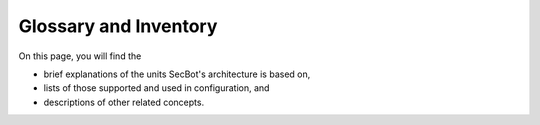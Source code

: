 .. _glossary_and_inventory:

Glossary and Inventory
======================

On this page, you will find the

* brief explanations of the units SecBot's architecture is based on,
* lists of those supported and used in configuration, and
* descriptions of other related concepts.

.. glossary::

    Input
        Input is a code repository, storage, or development or distribution
        platform, such as GitLab or Docker Registry, changes to which need
        extended security-related validation.

        +------------+----------------------------------------------+
        | Input      | Source                                       |
        +============+==============================================+
        | ``gitlab`` | `GitLab Docs <https://docs.gitlab.com/ee/>`_ |
        +------------+----------------------------------------------+

    Input entity
        Input entity (or input event) is a substantial amount of data
        (payload) to be validated. This data can be filtered out based on some
        configuration rules so that only part of it is actually checked. You
        can specify one or more of the event types we support (see the
        following table) and any other keys (JSON paths) of your choice.

        +-------------------+-----------------------------------------------------------------------------------------------------------------------------------------+
        | Event type        | Source                                                                                                                                  |
        +===================+=========================================================================================================================================+
        | ``push``          | `Webhook events: push events <https://docs.gitlab.com/ee/user/project/integrations/webhook_events.html#push-events>`_                   |
        +-------------------+-----------------------------------------------------------------------------------------------------------------------------------------+
        | ``tag_push``      | `Webhook events: tag events <https://docs.gitlab.com/ee/user/project/integrations/webhook_events.html#tag-events>`_                     |
        +-------------------+-----------------------------------------------------------------------------------------------------------------------------------------+
        | ``merge_request`` | `Webhook events: merge request events <https://docs.gitlab.com/ee/user/project/integrations/webhook_events.html#merge-request-events>`_ |
        +-------------------+-----------------------------------------------------------------------------------------------------------------------------------------+

        .. code-block:: text
    
            # Excerpt from /app/config.yml

            ...
            jobs:
              - name: Common merge request event
                rules:
                  gitlab:                           # reserved name (Input)
                    event_type: "merge_request"     # one of the filtering parameters (Event type)
            ...

    Scan
        Scan is an external code analysis tool for applying the DevOps and
        security best practices to development and integration flows. It, for
        example, can detect hardcoded secrets (passwords, API keys, or tokens
        in Git repositories) or evaluate how certain changes might affect the
        overall quality or performance of your application. The result of its
        work is raw defect data to be passed to Outputs.

        +--------------+--------------------------------------------------------------+
        | Scan         | Source                                                       |
        +==============+==============================================================+
        | ``gitleaks`` | `Gitleaks on GitHub <https://github.com/gitleaks/gitleaks>`_ |
        +--------------+--------------------------------------------------------------+
    
    Output
        Output is an external defect management system specially integrated
        with SecBot to aggregate the check results from different Scans, merge
        the duplicates, and do other relevant things to prepare a normalized
        readable report for Notifiers. A piece of this report (problem,
        vulnerability, or any other security issue) is called "finding."

        +----------------+---------------------------------------------------------+
        | Output         | Source                                                  |
        +================+=========================================================+
        | ``defectdojo`` | `DefectDojo on GitHub <https://github.com/DefectDojo>`_ |
        +----------------+---------------------------------------------------------+
    
    Findings
        For findings, see "Output."
    
    Notifier
        Notifier (referred to as "notification" in the `/app/config.py` file)
        is an instant messaging program integrated with SecBot to inform
        interested parties of detected security issues (findings).

        +-----------+---------------------------------------+
        | Notifier  | Source                                |
        +===========+=======================================+
        | ``slack`` | `Slack Website <https://slack.com/>`_ |
        +-----------+---------------------------------------+

    Job
        Job is three sets of tasks, at least one for a Scan, one for an
        Output, and one for a Notifier, to be executed sequentially to process
        a particular input entity type and yield the relevant results (findings).
